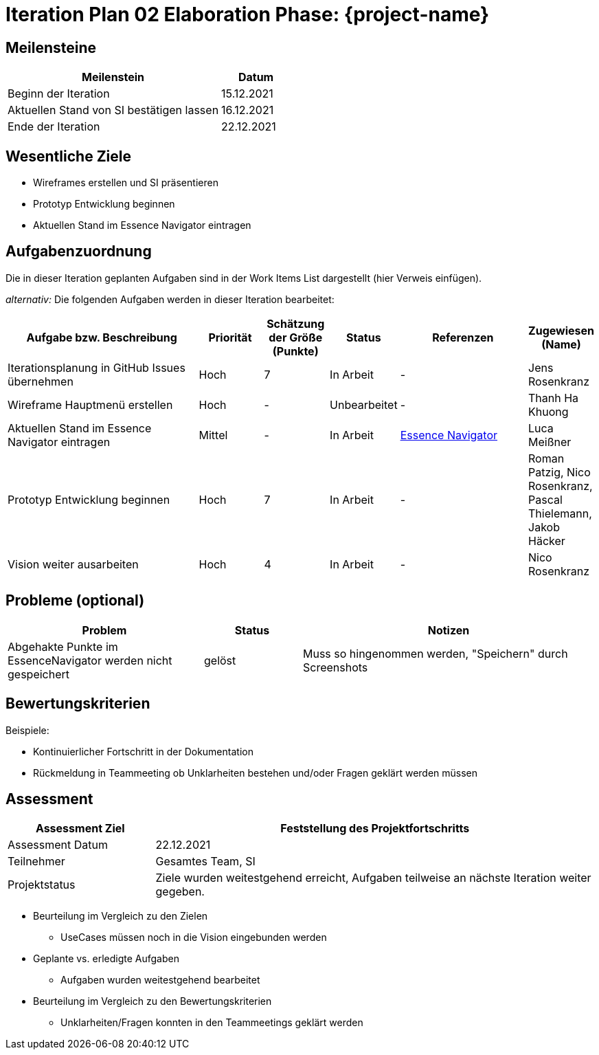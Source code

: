 = Iteration Plan 02 Elaboration Phase: {project-name}
// Jens Rosenkranz <s82099@htw-dresden.de>; Pascal Thielemann <s82101@htw-dresden.de>; Patrick Matthes <s82016@htw-dresden.de >; Nico Rosenkranz <s82122@htw-dresden.de>; Luca Meißner <s82091@htw-dresden.de>; Jakob Häcker <s82048@htw-dresden.de>; Roman Patzig <s82132@htw-dresden.de>; Thanh Ha Khuong <s81983@htw-dresden.de>;
// {localdatetime}
// include::../../_includes/default-attributes.inc.adoc[]
// // Platzhalter für weitere Dokumenten-Attribute


== Meilensteine
//Meilensteine zeigen den Ablauf der Iteration, wie z.B. den Beginn und das Ende, Zwischen-Meilensteine, Synchronisation mit anderen Teams, Demos usw.

[%header, cols="3,1"]
|===
|Meilenstein | Datum

|Beginn der Iteration | 15.12.2021



|Aktuellen Stand von SI bestätigen lassen
|16.12.2021


| Ende der Iteration | 22.12.2021
|===

//Dies ist nur ein Test
== Wesentliche Ziele
//Nennen Sie 1-5 wesentliche Ziele für die Iteration.

* Wireframes erstellen und SI präsentieren
* Prototyp Entwicklung beginnen
* Aktuellen Stand im Essence Navigator eintragen


== Aufgabenzuordnung
//Dieser Abschnitt sollte einen Verweis auf die Work Items List enthalten, die die für diese Iteration vorgesehenen Aufgaben dokumentiert sowie die Zuordnung dieser Aufgaben zu Teammitgliedern. Alternativ können die Aufgaben für die Iteration und die Zuordnung zu Teammitgliedern in nachfolgender Tabelle dokumentiert werden - je nach dem, was einfacher für die Projektbeteiligten einfacher zu finden ist.

Die in dieser Iteration geplanten Aufgaben sind in der Work Items List dargestellt (hier Verweis einfügen).

_alternativ:_ Die folgenden Aufgaben werden in dieser Iteration bearbeitet:
[%header, cols="3,1,1,1,2,1"]
|===
| Aufgabe bzw. Beschreibung | Priorität | Schätzung der Größe (Punkte) |Status | Referenzen | Zugewiesen (Name) 

|Iterationsplanung in GitHub Issues übernehmen
|Hoch
|7
|In Arbeit
|-
|Jens Rosenkranz


|Wireframe Hauptmenü erstellen
|Hoch
|-
|Unbearbeitet
|-
|Thanh Ha Khuong


|Aktuellen Stand im Essence Navigator eintragen
|Mittel
|-
|In Arbeit
|https://sg.sim4seed.org/[Essence Navigator]
|Luca Meißner


|Prototyp Entwicklung beginnen
|Hoch
|7
|In Arbeit
|-
|Roman Patzig, Nico Rosenkranz, Pascal Thielemann, Jakob Häcker


|Vision weiter ausarbeiten
|Hoch
|4
|In Arbeit
|-
|Nico Rosenkranz


|===


== Probleme (optional)
//Optional: Führen Sie alle Probleme auf, die in dieser Iteration adressiert werden sollen. Aktualisieren Sie den Status, wenn neue Probleme bei den täglichen / regelmäßigen Abstimmungen berichtet werden.

[%header, cols="2,1,3"]
|===
| Problem | Status | Notizen

|Abgehakte Punkte im EssenceNavigator werden nicht gespeichert
|gelöst
|Muss so hingenommen werden, "Speichern" durch Screenshots
|===


== Bewertungskriterien
//Eine kurze Beschreibung, wie Erfüllung die o.g. Ziele bewertet werden sollen.

Beispiele:

* Kontinuierlicher Fortschritt in der Dokumentation
* Rückmeldung in Teammeeting ob Unklarheiten bestehen und/oder Fragen geklärt werden müssen


== Assessment
//In diesem Abschnitt werden die Ergebnisse und Maßnahmen der Bewertung erfasst und kommuniziert. Die Bewertung wird üblicherweise am Ende jeder Iteration durchgeführt. Wenn Sie diese Bewertungen nicht machen, ist das Team möglicherweise nicht in der Lage, die eigene Arbeitsweise ("Way of Working") zu verbessern.

[%header, cols="1,3"]
|===
| Assessment Ziel | Feststellung des Projektfortschritts

| Assessment Datum | 22.12.2021
| Teilnehmer | Gesamtes Team, SI
| Projektstatus	| Ziele wurden weitestgehend erreicht, Aufgaben teilweise an nächste Iteration weiter gegeben. 
|===

* Beurteilung im Vergleich zu den Zielen
** UseCases müssen noch in die Vision eingebunden werden
//Dokumentieren Sie, ob die angestrebten Ziele des Iterationsplans erreicht wurden.

* Geplante vs. erledigte Aufgaben
** Aufgaben wurden weitestgehend bearbeitet
//Zusammenfassung, ob alle für die Iteration geplanten Aufgaben bearbeitet wurden und welche Aufgaben verschoben oder hinzugefügt wurden.

* Beurteilung im Vergleich zu den Bewertungskriterien
** Unklarheiten/Fragen konnten in den Teammeetings geklärt werden
//Document whether you met the evaluation criteria as specified in the Iteration Plan.
//Geben Sie an, ob Sie die o.g. Bewertungskriterien erfüllt haben. Das kann z.B. folgende Informationen enthalten: “Demo for Department X was well-received, with some concerns raised around usability,” or “495 test cases were automated with a 98% pass rate. 9 test cases were deferred because the corresponding Work Items were postponed.”

//* Andere Belange und Abweichungen
//** -
//Führen Sie weitere Themen auf, für die eine Bewertung durchgeführt wurde. Beispiele sind Finanzen, Zeitabweichungen oder Feedback von Stakeholdern, die nicht bereits an anderer Stelle dokumentiert wurden.
